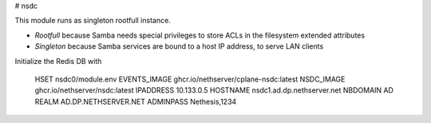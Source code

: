 # nsdc

This module runs as singleton rootfull instance.

- *Rootfull* because Samba needs special privileges to store ACLs in the filesystem extended attributes
- *Singleton* because Samba services are bound to a host IP address, to serve LAN clients

Initialize the Redis DB with

    HSET nsdc0/module.env EVENTS_IMAGE ghcr.io/nethserver/cplane-nsdc:latest NSDC_IMAGE ghcr.io/nethserver/nsdc:latest IPADDRESS 10.133.0.5 HOSTNAME nsdc1.ad.dp.nethserver.net NBDOMAIN AD REALM AD.DP.NETHSERVER.NET ADMINPASS Nethesis,1234
